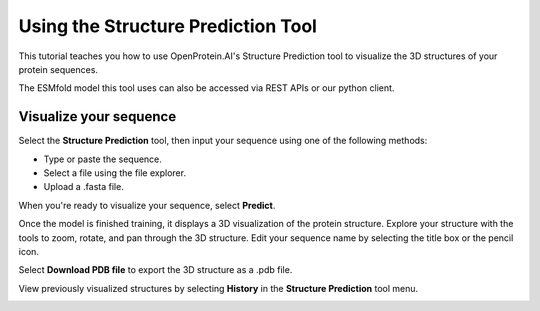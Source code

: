 Using the Structure Prediction Tool
====================================

This tutorial teaches you how to use OpenProtein.AI's Structure Prediction tool to visualize the 3D structures of your protein sequences.

The ESMfold model this tool uses can also be accessed via REST APIs or our python client.

Visualize your sequence
-----------------------

Select the **Structure Prediction** tool, then input your sequence using one of the following methods:

- Type or paste the sequence.
- Select a file using the file explorer.
- Upload a .fasta file.

When you're ready to visualize your sequence, select **Predict**.

Once the model is finished training, it displays a 3D visualization of the protein structure. Explore your structure with the tools to zoom, rotate, and pan through the 3D structure. Edit your sequence name by selecting the title box or the pencil icon.

.. image:: ./img/molstar-vis.png
   :alt: Molstar Visualization

Select **Download PDB file** to export the 3D structure as a .pdb file.

View previously visualized structures by selecting **History** in the **Structure Prediction** tool menu.

.. image:: ./img/struct-dropdown.png
   :alt: Structure Dropdown

